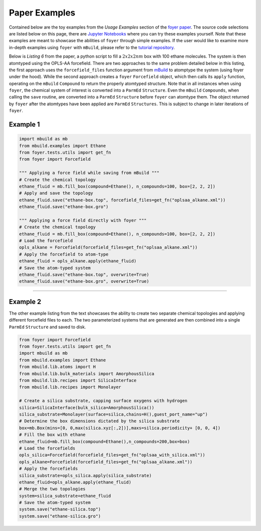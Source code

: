 Paper Examples
~~~~~~~~~~~~~~

Contained below are the toy examples from the *Usage Examples* section of the `foyer paper <https://arxiv.org/pdf/1812.06779.pdf>`__. The source code selections are listed below on this page, there are `Jupyter
Notebooks <https://github.com/mosdef-hub/foyer/tree/master/docs/examples>`__
where you can try these examples yourself. Note that these examples are
meant to showcase the abilities of ``foyer`` through simple examples. If
the user would like to examine more in-depth examples using ``foyer``
with ``mBuild``, please refer to the `tutorial
repository <https://github.com/mosdef-hub/mosdef_tutorials>`__.

Below is *Listing 6* from the paper, a python script to fill a :math:`2x2x2 nm` 
box with 100 ethane molecules. The system is then atomtyped using the
OPLS-AA forcefield. There are two approaches to the same problem
detailed below in this listing, the first approach uses the
``forcefield_files`` function argument from
`mBuild <https://github.com/mosdef-hub/mbuild>`__ to atomptype the
system (using foyer under the hood). While the second approach creates a
``foyer`` ``Forcefield`` object, which then calls its ``apply``
function, operating on the ``mBuild`` ``Compound`` to return the
properly atomtyped structure. Note that in all instances when using
``foyer``, the chemical system of interest is converted into a
``ParmEd`` ``Structure``. Even the ``mBuild`` ``Compounds``, when
calling the ``save`` routine, are converted into a ``ParmEd``
``Structure`` before ``foyer`` can atomtype them. The object returned by
``foyer`` after the atomtypes have been applied are ``ParmEd``
``Structures``. This is subject to change in later iterations of
``foyer``.

Example 1
^^^^^^^^^

.. code:: python
    
    import mbuild as mb
    from mbuild.examples import Ethane
    from foyer.tests.utils import get_fn
    from foyer import Forcefield

    """ Applying a force field while saving from mBuild """
    # Create the chemical topology
    ethane_fluid = mb.fill_box(compound=Ethane(), n_compounds=100, box=[2, 2, 2])
    # Apply and save the topology
    ethane_fluid.save("ethane-box.top", forcefield_files=get_fn("oplsaa_alkane.xml"))
    ethane_fluid.save("ethane-box.gro")

    """ Applying a force field directly with foyer """
    # Create the chemical topology
    ethane_fluid = mb.fill_box(compound=Ethane(), n_compounds=100, box=[2, 2, 2])
    # Load the forcefield
    opls_alkane = Forcefield(forcefield_files=get_fn("oplsaa_alkane.xml"))
    # Apply the forcefield to atom-type
    ethane_fluid = opls_alkane.apply(ethane_fluid)
    # Save the atom-typed system
    ethane_fluid.save("ethane-box.top", overwrite=True)
    ethane_fluid.save("ethane-box.gro", overwrite=True)


---------------------------------------

Example 2
^^^^^^^^^

The other example listing from the text showcases the ability to create
two separate chemical topologies and applying different forcefield files
to each. The two parameterized systems that are generated are then
combined into a single ``ParmEd`` ``Structure`` and saved to disk.

.. code:: python

    from foyer import Forcefield
    from foyer.tests.utils import get_fn
    import mbuild as mb
    from mbuild.examples import Ethane
    from mbuild.lib.atoms import H
    from mbuild.lib.bulk_materials import AmorphousSilica
    from mbuild.lib.recipes import SilicaInterface
    from mbuild.lib.recipes import Monolayer

    # Create a silica substrate, capping surface oxygens with hydrogen
    silica=SilicaInterface(bulk_silica=AmorphousSilica())
    silica_substrate=Monolayer(surface=silica,chains=H(),guest_port_name="up")
    # Determine the box dimensions dictated by the silica substrate
    box=mb.Box(mins=[0, 0,max(silica.xyz[:,2])],maxs=silica.periodicity+ [0, 0, 4])
    # Fill the box with ethane
    ethane_fluid=mb.fill_box(compound=Ethane(),n_compounds=200,box=box)
    # Load the forcefields
    opls_silica=Forcefield(forcefield_files=get_fn("oplsaa_with_silica.xml"))
    opls_alkane=Forcefield(forcefield_files=get_fn("oplsaa_alkane.xml"))
    # Apply the forcefields
    silica_substrate=opls_silica.apply(silica_substrate)
    ethane_fluid=opls_alkane.apply(ethane_fluid)
    # Merge the two topologies
    system=silica_substrate+ethane_fluid
    # Save the atom-typed system
    system.save("ethane-silica.top")
    system.save("ethane-silica.gro")
